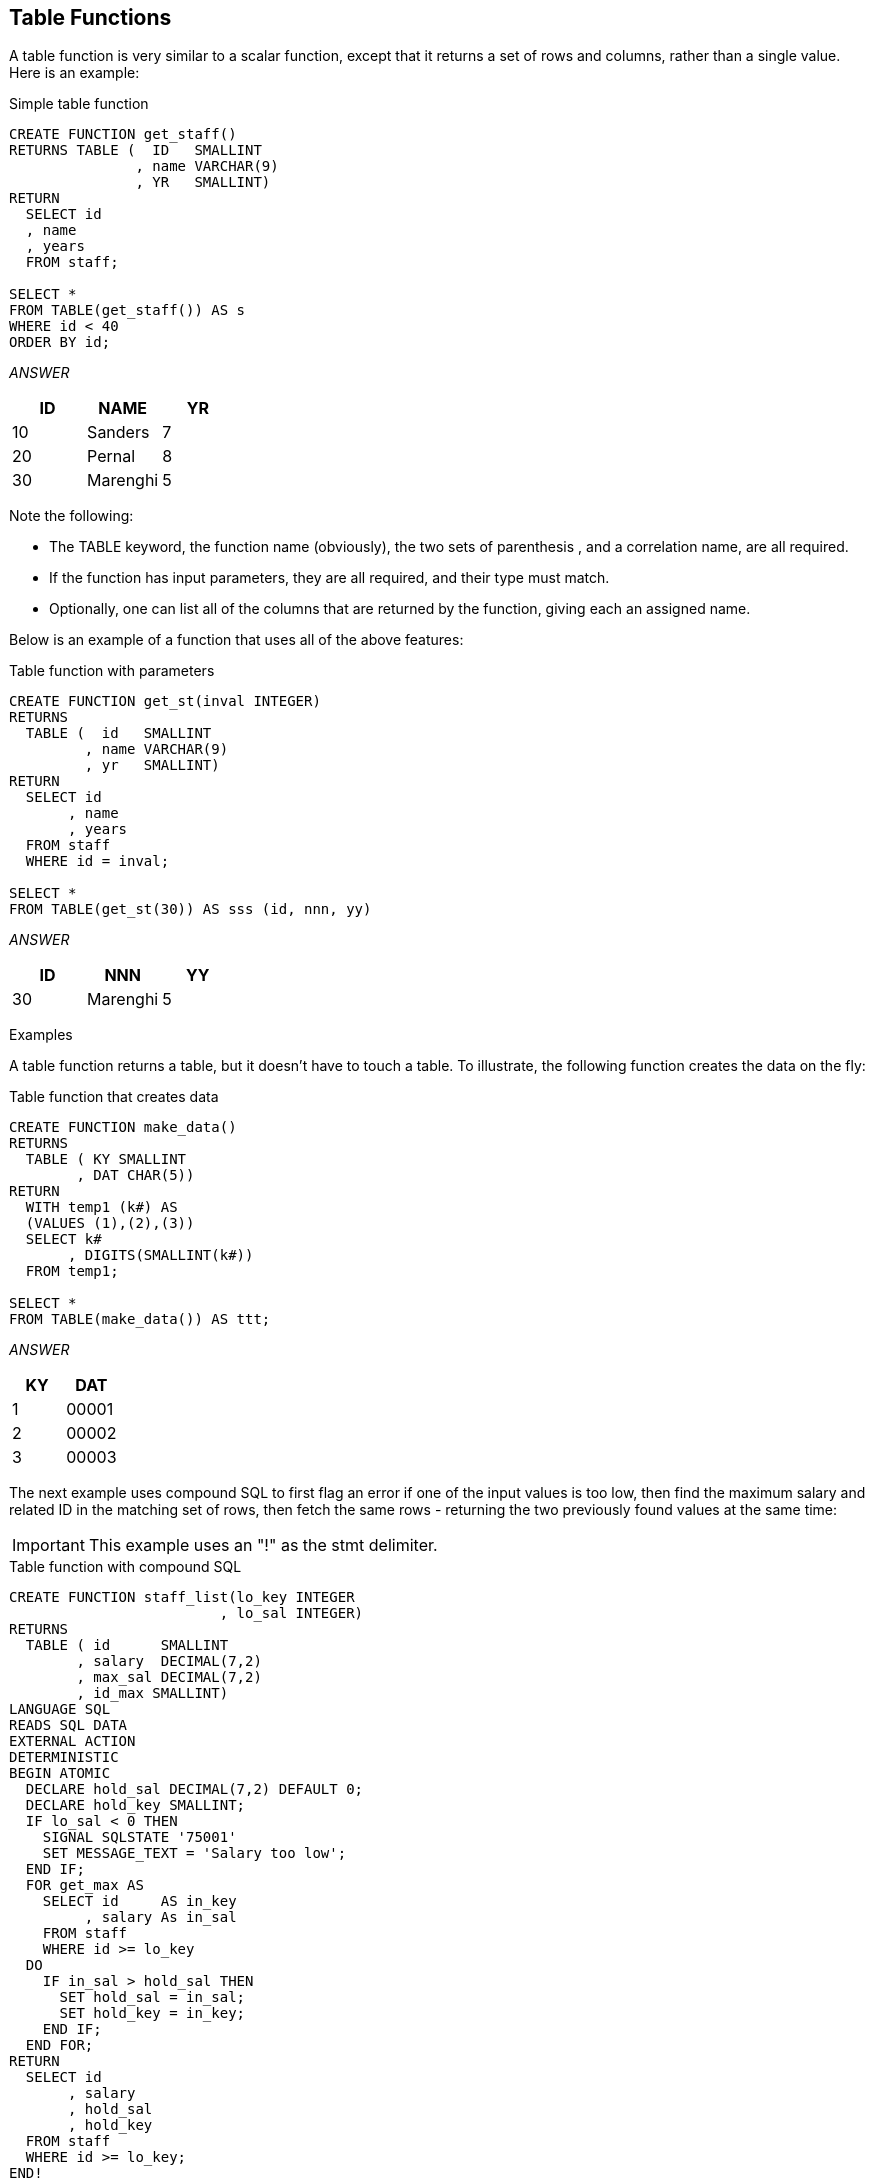 == Table Functions
(((Table functions)))
A table function is very similar to a scalar function, except that it returns a set of rows and columns, rather than a single value. Here is an example:

.Simple table function
[source,sql]
....
CREATE FUNCTION get_staff()
RETURNS TABLE (  ID   SMALLINT
               , name VARCHAR(9)
               , YR   SMALLINT)
RETURN 
  SELECT id
  , name
  , years
  FROM staff;

SELECT *
FROM TABLE(get_staff()) AS s
WHERE id < 40
ORDER BY id;
....

_ANSWER_
[options="header",]
|===
|ID|NAME    |YR
|10|Sanders |7
|20|Pernal  |8
|30|Marenghi|5
|===

Note the following:

* The TABLE keyword, the function name (obviously), the two sets of parenthesis , and a correlation name, are all required.
* If the function has input parameters, they are all required, and their type must match.
* Optionally, one can list all of the columns that are returned by the function, giving each an assigned name.

Below is an example of a function that uses all of the above features:

.Table function with parameters
[source,sql]
....
CREATE FUNCTION get_st(inval INTEGER)
RETURNS 
  TABLE (  id   SMALLINT
         , name VARCHAR(9)
         , yr   SMALLINT)
RETURN 
  SELECT id
       , name
       , years
  FROM staff
  WHERE id = inval;

SELECT *
FROM TABLE(get_st(30)) AS sss (id, nnn, yy)
....

_ANSWER_
[options="header",]
|===
|ID|NNN     |YY
|30|Marenghi| 5
|===

Examples

A table function returns a table, but it doesn't have to touch a table. To illustrate, the following function creates the data on the fly:

.Table function that creates data
[source,sql]
....
CREATE FUNCTION make_data()
RETURNS
  TABLE ( KY SMALLINT
        , DAT CHAR(5))
RETURN
  WITH temp1 (k#) AS
  (VALUES (1),(2),(3))
  SELECT k#
       , DIGITS(SMALLINT(k#))
  FROM temp1;

SELECT *
FROM TABLE(make_data()) AS ttt;
....

_ANSWER_
[options="header",]
|===
|KY|DAT
|1 |00001
|2 |00002
|3 |00003
|===

The next example uses compound SQL to first flag an error if one of the input values is too low, then find the maximum salary and related ID in the matching set of rows, then fetch the same rows - returning the two previously found values at the same time:

IMPORTANT: This example uses an "!" as the stmt delimiter.

.Table function with compound SQL
[source,sql]
....
CREATE FUNCTION staff_list(lo_key INTEGER
                         , lo_sal INTEGER)
RETURNS
  TABLE ( id      SMALLINT
        , salary  DECIMAL(7,2)
        , max_sal DECIMAL(7,2)
        , id_max SMALLINT)
LANGUAGE SQL
READS SQL DATA
EXTERNAL ACTION
DETERMINISTIC
BEGIN ATOMIC
  DECLARE hold_sal DECIMAL(7,2) DEFAULT 0;
  DECLARE hold_key SMALLINT;
  IF lo_sal < 0 THEN
    SIGNAL SQLSTATE '75001'
    SET MESSAGE_TEXT = 'Salary too low';
  END IF;
  FOR get_max AS
    SELECT id     AS in_key
         , salary As in_sal
    FROM staff
    WHERE id >= lo_key
  DO
    IF in_sal > hold_sal THEN
      SET hold_sal = in_sal;
      SET hold_key = in_key;
    END IF;
  END FOR;
RETURN
  SELECT id
       , salary
       , hold_sal
       , hold_key
  FROM staff
  WHERE id >= lo_key;
END!


SELECT *
FROM TABLE(staff_list(66,1)) AS ttt
WHERE id < 111
ORDER BY id!
....

_ANSWER_
[options="header",]
|===
|ID |SALARY  |MAX_SAL |ID_MAX
|70 |76502.83|91150.00|140
|80 |43504.60|91150.00|140
|90 |38001.75|91150.00|140
|100|78352.80|91150.00|140
|110|42508.20|91150.00|140
|===


=== BASE_TABLE
(((BASE_TABLE)))
Returns both the object name and schema name of the object found after any alias chains have been resolved.

=== UNNEST
(((UNNEST)))
Returns a result table that includes a row for each element of the specified array. If there are multiple ordinary array arguments specified, the number of rows will match the array with the largest cardinality.

=== XMLTABLE
(((XMLTABLE)))
Returns a result table from the evaluation of XQuery expressions, possibly using specified input arguments as XQuery variables. Each sequence item in the result sequence of the row XQuery expression represents a row of the result table.

